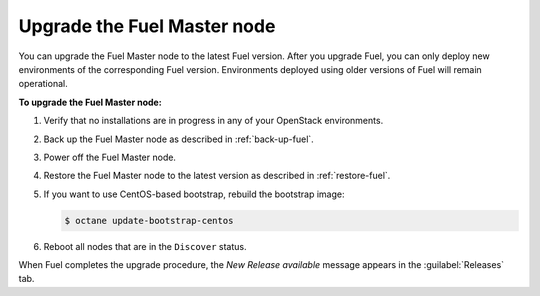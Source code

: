 .. _upgrade-patch-top-ug:

============================
Upgrade the Fuel Master node
============================

You can upgrade the Fuel Master node to the latest Fuel version.
After you upgrade Fuel, you can only deploy new environments of the
corresponding Fuel version. Environments deployed using older versions
of Fuel will remain operational.

**To upgrade the Fuel Master node:**

#. Verify that no installations are in progress in any of your OpenStack
   environments.

#. Back up the Fuel Master node as described in :ref:`back-up-fuel`.

#. Power off the Fuel Master node.

#. Restore the Fuel Master node to the latest version as described in
   :ref:`restore-fuel`.

#. If you want to use CentOS-based bootstrap, rebuild the bootstrap image:

   .. code-block:: console

      $ octane update-bootstrap-centos

#. Reboot all nodes that are in the ``Discover`` status.

When Fuel completes the upgrade procedure, the *New Release available*
message appears in the :guilabel:`Releases` tab.

.. seealso::

   * :ref:`install_configure_bootstrap`